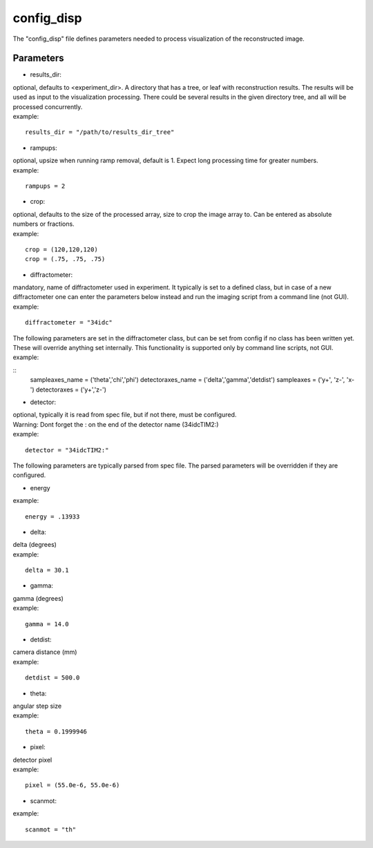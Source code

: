 ===========
config_disp
===========
| The "config_disp" file defines parameters needed to process visualization of the reconstructed image. 

Parameters
==========
- results_dir:
| optional, defaults to <experiment_dir>. A directory that has a tree, or leaf with reconstruction results. The results will be used as input to the visualization processing. There could be several results in the given directory tree, and all will be processed concurrently.
| example:
::

    results_dir = "/path/to/results_dir_tree"

- rampups:                
| optional, upsize when running ramp removal, default is 1. Expect long processing time for greater numbers.
| example:
::

    rampups = 2

- crop:
| optional, defaults to the size of the processed array, size to crop the image array to. Can be entered as absolute numbers or fractions.
| example:
::

    crop = (120,120,120)
    crop = (.75, .75, .75)

- diffractometer:
| mandatory, name of diffractometer used in experiment. It typically is set to a defined class, but in case of a new diffractometer one can enter the parameters below instead and run the imaging script from a command line (not GUI).
| example:
::

    diffractometer = "34idc"

| The following parameters are set in the diffractometer class, but can be set from config if no class has been written yet.  These will override anything set internally. This functionality is supported only by command line scripts, not GUI.
| example:
::
    sampleaxes_name = ('theta','chi','phi')
    detectoraxes_name = ('delta','gamma','detdist')
    sampleaxes = ('y+', 'z-', 'x-')
    detectoraxes = ('y+','z-')

- detector:
| optional, typically it is read from spec file, but if not there, must be configured.
| Warning: Dont forget the : on the end of the detector name (34idcTIM2:)
| example:
::

    detector = "34idcTIM2:"

| The following parameters are typically parsed from spec file. The parsed parameters will be overridden if they are configured.
- energy
| example:
::

    energy = .13933

- delta:
| delta (degrees)
| example:
::

    delta = 30.1

- gamma:
| gamma (degrees)
| example:
::

    gamma = 14.0

- detdist:
| camera distance (mm)
| example:
::

    detdist = 500.0

- theta:
| angular step size
| example:
::

    theta = 0.1999946

- pixel:
| detector pixel
| example:
::

    pixel = (55.0e-6, 55.0e-6)

- scanmot:
| example:
::

    scanmot = "th"
